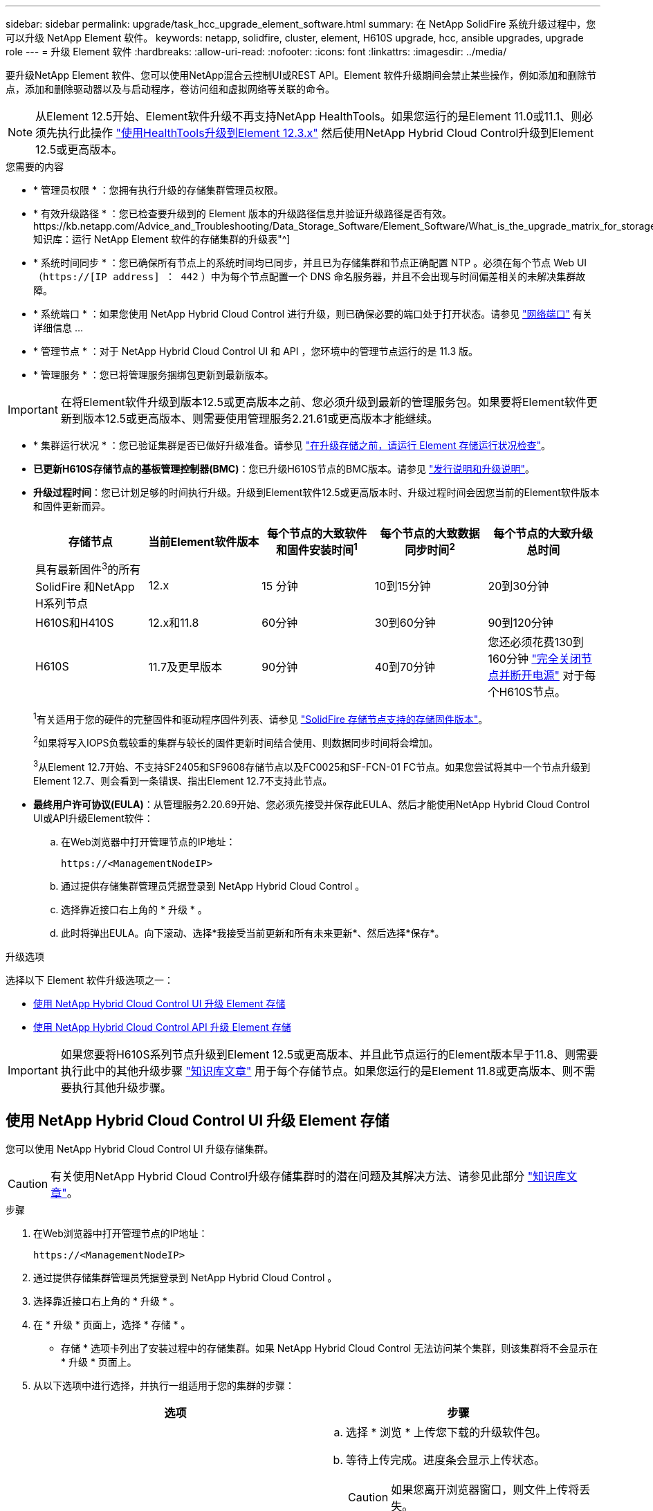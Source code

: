 ---
sidebar: sidebar 
permalink: upgrade/task_hcc_upgrade_element_software.html 
summary: 在 NetApp SolidFire 系统升级过程中，您可以升级 NetApp Element 软件。 
keywords: netapp, solidfire, cluster, element, H610S upgrade, hcc, ansible upgrades, upgrade role 
---
= 升级 Element 软件
:hardbreaks:
:allow-uri-read: 
:nofooter: 
:icons: font
:linkattrs: 
:imagesdir: ../media/


[role="lead"]
要升级NetApp Element 软件、您可以使用NetApp混合云控制UI或REST API。Element 软件升级期间会禁止某些操作，例如添加和删除节点，添加和删除驱动器以及与启动程序，卷访问组和虚拟网络等关联的命令。


NOTE: 从Element 12.5开始、Element软件升级不再支持NetApp HealthTools。如果您运行的是Element 11.0或11.1、则必须先执行此操作 link:https://docs.netapp.com/us-en/element-software-123/upgrade/task_hcc_upgrade_element_software.html#upgrade-element-software-at-connected-sites-using-healthtools["使用HealthTools升级到Element 12.3.x"^] 然后使用NetApp Hybrid Cloud Control升级到Element 12.5或更高版本。

.您需要的内容
* * 管理员权限 * ：您拥有执行升级的存储集群管理员权限。
* * 有效升级路径 * ：您已检查要升级到的 Element 版本的升级路径信息并验证升级路径是否有效。https://kb.netapp.com/Advice_and_Troubleshooting/Data_Storage_Software/Element_Software/What_is_the_upgrade_matrix_for_storage_clusters_running_NetApp_Element_software%3F["NetApp 知识库：运行 NetApp Element 软件的存储集群的升级表"^]
* * 系统时间同步 * ：您已确保所有节点上的系统时间均已同步，并且已为存储集群和节点正确配置 NTP 。必须在每个节点 Web UI （`https://[IP address] ： 442` ）中为每个节点配置一个 DNS 命名服务器，并且不会出现与时间偏差相关的未解决集群故障。
* * 系统端口 * ：如果您使用 NetApp Hybrid Cloud Control 进行升级，则已确保必要的端口处于打开状态。请参见 link:../storage/reference_prereq_network_port_requirements.html["网络端口"] 有关详细信息 ...
* * 管理节点 * ：对于 NetApp Hybrid Cloud Control UI 和 API ，您环境中的管理节点运行的是 11.3 版。
* * 管理服务 * ：您已将管理服务捆绑包更新到最新版本。



IMPORTANT: 在将Element软件升级到版本12.5或更高版本之前、您必须升级到最新的管理服务包。如果要将Element软件更新到版本12.5或更高版本、则需要使用管理服务2.21.61或更高版本才能继续。

* * 集群运行状况 * ：您已验证集群是否已做好升级准备。请参见 link:task_hcc_upgrade_element_prechecks.html["在升级存储之前，请运行 Element 存储运行状况检查"]。
* *已更新H610S存储节点的基板管理控制器(BMC)*：您已升级H610S节点的BMC版本。请参见 link:https://docs.netapp.com/us-en/hci/docs/rn_H610S_BMC_3.84.07.html["发行说明和升级说明"^]。
* *升级过程时间*：您已计划足够的时间执行升级。升级到Element软件12.5或更高版本时、升级过程时间会因您当前的Element软件版本和固件更新而异。
+
[cols="20,20,20,20,20"]
|===
| 存储节点 | 当前Element软件版本 | 每个节点的大致软件和固件安装时间^1^ | 每个节点的大致数据同步时间^2^ | 每个节点的大致升级总时间 


| 具有最新固件^3^的所有SolidFire 和NetApp H系列节点 | 12.x | 15 分钟 | 10到15分钟 | 20到30分钟 


| H610S和H410S | 12.x和11.8 | 60分钟 | 30到60分钟 | 90到120分钟 


| H610S | 11.7及更早版本 | 90分钟 | 40到70分钟 | 您还必须花费130到160分钟 https://kb.netapp.com/Advice_and_Troubleshooting/Hybrid_Cloud_Infrastructure/H_Series/NetApp_H610S_storage_node_power_off_and_on_procedure["完全关闭节点并断开电源"^] 对于每个H610S节点。 
|===
+
^1^有关适用于您的硬件的完整固件和驱动程序固件列表、请参见 link:../hardware/fw_storage_nodes.html["SolidFire 存储节点支持的存储固件版本"]。

+
^2^如果将写入IOPS负载较重的集群与较长的固件更新时间结合使用、则数据同步时间将会增加。

+
^3^从Element 12.7开始、不支持SF2405和SF9608存储节点以及FC0025和SF-FCN-01 FC节点。如果您尝试将其中一个节点升级到Element 12.7、则会看到一条错误、指出Element 12.7不支持此节点。

* *最终用户许可协议(EULA)*：从管理服务2.20.69开始、您必须先接受并保存此EULA、然后才能使用NetApp Hybrid Cloud Control UI或API升级Element软件：
+
.. 在Web浏览器中打开管理节点的IP地址：
+
[listing]
----
https://<ManagementNodeIP>
----
.. 通过提供存储集群管理员凭据登录到 NetApp Hybrid Cloud Control 。
.. 选择靠近接口右上角的 * 升级 * 。
.. 此时将弹出EULA。向下滚动、选择*我接受当前更新和所有未来更新*、然后选择*保存*。




.升级选项
选择以下 Element 软件升级选项之一：

* <<使用 NetApp Hybrid Cloud Control UI 升级 Element 存储>>
* <<使用 NetApp Hybrid Cloud Control API 升级 Element 存储>>



IMPORTANT: 如果您要将H610S系列节点升级到Element 12.5或更高版本、并且此节点运行的Element版本早于11.8、则需要执行此中的其他升级步骤 https://kb.netapp.com/Advice_and_Troubleshooting/Hybrid_Cloud_Infrastructure/H_Series/NetApp_H610S_storage_node_power_off_and_on_procedure["知识库文章"^] 用于每个存储节点。如果您运行的是Element 11.8或更高版本、则不需要执行其他升级步骤。



== 使用 NetApp Hybrid Cloud Control UI 升级 Element 存储

您可以使用 NetApp Hybrid Cloud Control UI 升级存储集群。


CAUTION: 有关使用NetApp Hybrid Cloud Control升级存储集群时的潜在问题及其解决方法、请参见此部分 https://kb.netapp.com/Advice_and_Troubleshooting/Hybrid_Cloud_Infrastructure/NetApp_HCI/Potential_issues_and_workarounds_when_running_storage_upgrades_using_NetApp_Hybrid_Cloud_Control["知识库文章"^]。

.步骤
. 在Web浏览器中打开管理节点的IP地址：
+
[listing]
----
https://<ManagementNodeIP>
----
. 通过提供存储集群管理员凭据登录到 NetApp Hybrid Cloud Control 。
. 选择靠近接口右上角的 * 升级 * 。
. 在 * 升级 * 页面上，选择 * 存储 * 。
+
* 存储 * 选项卡列出了安装过程中的存储集群。如果 NetApp Hybrid Cloud Control 无法访问某个集群，则该集群将不会显示在 * 升级 * 页面上。

. 从以下选项中进行选择，并执行一组适用于您的集群的步骤：
+
[cols="2*"]
|===
| 选项 | 步骤 


| 运行Element 11.8及更高版本的所有集群  a| 
.. 选择 * 浏览 * 上传您下载的升级软件包。
.. 等待上传完成。进度条会显示上传状态。
+

CAUTION: 如果您离开浏览器窗口，则文件上传将丢失。

+
成功上传并验证文件后，将显示一条屏幕消息。验证可能需要几分钟时间。如果在此阶段离开浏览器窗口，则会保留文件上传。

.. 选择 * 开始升级 * 。
+

TIP: 升级期间， * 升级状态 * 会发生更改，以反映此过程的状态。它也会根据您执行的操作而发生更改，例如暂停升级或升级返回错误。请参见 <<升级状态更改>>。

+

NOTE: 在升级过程中，您可以退出此页面，稍后再返回此页面以继续监控进度。如果集群行已折叠，则此页面不会动态更新状态和当前版本。必须展开集群行才能更新此表，您也可以刷新此页面。

+
升级完成后，您可以下载日志。





| 您要升级运行的 Element 版本早于 11.8 的 H610S 集群。  a| 
.. 选择要升级的集群旁边的下拉箭头，然后从可用的升级版本中进行选择。
.. 选择 * 开始升级 * 。升级完成后、UI将提示您执行其他升级步骤。
.. 完成中所需的其他步骤 https://kb.netapp.com/Advice_and_Troubleshooting/Hybrid_Cloud_Infrastructure/H_Series/NetApp_H610S_storage_node_power_off_and_on_procedure["知识库文章"^]，并在用户界面中确认您已完成第 2 阶段。


升级完成后，您可以下载日志。有关各种升级状态更改的信息，请参见 <<升级状态更改>>。

|===




=== 升级状态更改

以下是用户界面中的 * 升级状态 * 列在升级过程之前，期间和之后显示的不同状态：

[cols="2*"]
|===
| 升级状态 | Description 


| 最新 | 集群已升级到最新可用的 Element 版本。 


| 可用版本 | 可以升级较新版本的 Element 和 / 或存储固件。 


| 正在进行中 | 正在升级。进度条会显示升级状态。屏幕上的消息还会显示节点级别的故障，并在升级过程中显示集群中每个节点的节点 ID 。您可以使用 Element UI 或适用于 vCenter Server 的 NetApp Element 插件 UI 监控每个节点的状态。 


| 升级暂停 | 您可以选择暂停升级。根据升级过程的状态，暂停操作可能会成功或失败。您将看到一个 UI 提示，要求您确认暂停操作。要确保集群在暂停升级之前处于安全位置，可能需要长达两个小时才能完全暂停升级操作。要恢复升级，请选择 * 恢复 * 。 


| 已暂停 | 您已暂停升级。选择 * 恢复 * 以恢复此过程。 


| error | 升级期间发生错误。您可以下载错误日志并将其发送给 NetApp 支持部门。解决此错误后，您可以返回到页面并选择 * 恢复 * 。恢复升级时，进度条会后退几分钟，而系统会运行运行状况检查并检查升级的当前状态。 


| 完成并进行跟进 | 仅适用于从早于 118 的 Element 版本升级的 H610S 节点。升级过程的第1阶段完成后、此状态将提示您执行其他升级步骤(请参见 https://kb.netapp.com/Advice_and_Troubleshooting/Hybrid_Cloud_Infrastructure/H_Series/NetApp_H610S_storage_node_power_off_and_on_procedure["知识库文章"^]）。完成第 2 阶段并确认已完成后，状态将变为 * 最新 * 。 
|===


== 使用 NetApp Hybrid Cloud Control API 升级 Element 存储

您可以使用 API 将集群中的存储节点升级到最新的 Element 软件版本。您可以使用自己选择的自动化工具来运行 API 。此处介绍的 API 工作流使用管理节点上提供的 REST API UI 作为示例。

.步骤
. 将存储升级软件包下载到可供管理节点访问的设备。
+
转至 Element 软件 https://mysupport.netapp.com/site/products/all/details/element-software/downloads-tab["下载页面"^] 并下载最新的存储节点映像。

. 将存储升级软件包上传到管理节点：
+
.. 在管理节点上打开管理节点 REST API UI ：
+
[listing]
----
https://<ManagementNodeIP>/package-repository/1/
----
.. 选择 * 授权 * 并完成以下操作：
+
... 输入集群用户名和密码。
... 输入客户端 ID `mnode-client` 。
... 选择 * 授权 * 以开始会话。
... 关闭授权窗口。


.. 从 REST API UI 中，选择 * POST /packages* 。
.. 选择 * 试用 * 。
.. 选择 * 浏览 * 并选择升级软件包。
.. 选择 * 执行 * 以启动上传。
.. 在响应中，复制并保存软件包 ID （` "id"` ）以供后续步骤使用。


. 验证上传状态。
+
.. 从 REST API UI 中，选择 * GET​ /v í packages​ / ｛ id ｝​ /status* 。
.. 选择 * 试用 * 。
.. 在 * id * 中输入上一步复制的软件包 ID 。
.. 选择 * 执行 * 以启动状态请求。
+
完成后，此响应会将 `state` 指示为 `Success` 。



. 找到存储集群 ID ：
+
.. 在管理节点上打开管理节点 REST API UI ：
+
[listing]
----
https://<ManagementNodeIP>/inventory/1/
----
.. 选择 * 授权 * 并完成以下操作：
+
... 输入集群用户名和密码。
... 输入客户端 ID `mnode-client` 。
... 选择 * 授权 * 以开始会话。
... 关闭授权窗口。


.. 从 REST API UI 中，选择 * 获取 /installations * 。
.. 选择 * 试用 * 。
.. 选择 * 执行 * 。
.. 从响应中复制安装资产 ID （` "id"` ）。
.. 从 REST API UI 中，选择 * 获取 /installations/ ｛ id ｝ * 。
.. 选择 * 试用 * 。
.. 将安装资产 ID 粘贴到 * id * 字段中。
.. 选择 * 执行 * 。
.. 在此响应中，复制并保存要升级的集群的存储集群 ID （` "id"` ），以便日后使用。


. 运行存储升级：
+
.. 在管理节点上打开存储 REST API UI ：
+
[listing]
----
https://<ManagementNodeIP>/storage/1/
----
.. 选择 * 授权 * 并完成以下操作：
+
... 输入集群用户名和密码。
... 输入客户端 ID `mnode-client` 。
... 选择 * 授权 * 以开始会话。
... 关闭授权窗口。


.. 选择 * POST /upgrades* 。
.. 选择 * 试用 * 。
.. 在参数字段中输入升级软件包 ID 。
.. 在参数字段中输入存储集群 ID 。
+
有效负载应类似于以下示例：

+
[listing]
----
{
  "config": {},
  "packageId": "884f14a4-5a2a-11e9-9088-6c0b84e211c4",
  "storageId": "884f14a4-5a2a-11e9-9088-6c0b84e211c4"
}
----
.. 选择 * 执行 * 以启动升级。
+
响应应指示状态为 `initializing` ：

+
[listing]
----
{
  "_links": {
    "collection": "https://localhost:442/storage/upgrades",
    "self": "https://localhost:442/storage/upgrades/3fa85f64-1111-4562-b3fc-2c963f66abc1",
    "log": https://localhost:442/storage/upgrades/3fa85f64-1111-4562-b3fc-2c963f66abc1/log
  },
  "storageId": "114f14a4-1a1a-11e9-9088-6c0b84e200b4",
  "upgradeId": "334f14a4-1a1a-11e9-1055`-6c0b84e2001b4",
  "packageId": "774f14a4-1a1a-11e9-8888-6c0b84e200b4",
  "config": {},
  "state": "initializing",
  "status": {
    "availableActions": [
      "string"
    ],
    "message": "string",
    "nodeDetails": [
      {
        "message": "string",
        "step": "NodePreStart",
        "nodeID": 0,
        "numAttempt": 0
      }
    ],
    "percent": 0,
    "step": "ClusterPreStart",
    "timestamp": "2020-04-21T22:10:57.057Z",
    "failedHealthChecks": [
      {
        "checkID": 0,
        "name": "string",
        "displayName": "string",
        "passed": true,
        "kb": "string",
        "description": "string",
        "remedy": "string",
        "severity": "string",
        "data": {},
        "nodeID": 0
      }
    ]
  },
  "taskId": "123f14a4-1a1a-11e9-7777-6c0b84e123b2",
  "dateCompleted": "2020-04-21T22:10:57.057Z",
  "dateCreated": "2020-04-21T22:10:57.057Z"
}
----
.. 复制响应中的升级 ID （` "upgradeId"` ）。


. 验证升级进度和结果：
+
.. 选择 * 获取​ /upgrades/｛ upgradeId ｝ * 。
.. 选择 * 试用 * 。
.. 在 * 升级 Id* 中输入上一步中的升级 ID 。
.. 选择 * 执行 * 。
.. 如果在升级期间出现问题或存在特殊要求，请执行以下操作之一：
+
[cols="2*"]
|===
| 选项 | 步骤 


| 您需要更正响应正文中出现的 `failedHealthChecks` 消息导致的集群运行状况问题。  a| 
... 转至为每个问题描述列出的特定知识库文章，或者执行指定的补救措施。
... 如果指定了 KB ，请完成相关知识库文章中所述的过程。
... 解决集群问题后，如果需要，请重新进行身份验证，然后选择 * PUT ​ /upgrades/｛ upgradeId ｝ * 。
... 选择 * 试用 * 。
... 在 * 升级 Id* 中输入上一步中的升级 ID 。
... 在请求正文中输入 ` action" ： "resume"` 。
+
[listing]
----
{
  "action": "resume"
}
----
... 选择 * 执行 * 。




| 由于维护窗口正在关闭或其他原因，您需要暂停升级。  a| 
... 如果需要，请重新进行身份验证并选择 * PUT ​ /upgrades/｛ upgradeId ｝ * 。
... 选择 * 试用 * 。
... 在 * 升级 Id* 中输入上一步中的升级 ID 。
... 在请求正文中输入 ` action" ： "pause"` 。
+
[listing]
----
{
  "action": "pause"
}
----
... 选择 * 执行 * 。




| 如果要升级运行的Element版本早于11.8的H610S集群、则会在响应正文中看到状态`finishedNeedsAck`。您必须对每个H610S存储节点执行额外的升级步骤。  a| 
... 完成此中的其他升级步骤 https://kb.netapp.com/Advice_and_Troubleshooting/Hybrid_Cloud_Infrastructure/H_Series/NetApp_H610S_storage_node_power_off_and_on_procedure["知识库文章"^] 对于每个节点。
... 如果需要，请重新进行身份验证并选择 * PUT ​ /upgrades/｛ upgradeId ｝ * 。
... 选择 * 试用 * 。
... 在 * 升级 Id* 中输入上一步中的升级 ID 。
... 在请求正文中输入 ` action" ： "acknowledge "` 。
+
[listing]
----
{
  "action": "acknowledge"
}
----
... 选择 * 执行 * 。


|===
.. 根据需要多次运行 * 获取​ /upgrades/｛ upgradeId ｝ * API ，直到此过程完成。
+
在升级期间，如果未遇到任何错误，则 `stStatus` 会指示 `Running` 。升级每个节点后， `step` 值将更改为 `NodeFinished` 。

+
当 `Percent` 值为 `100` 且 `state` 指示 `finished` 时，升级已成功完成。







== 使用 NetApp Hybrid Cloud Control 升级失败时会发生什么情况

如果驱动器或节点在升级期间发生故障， Element UI 将显示集群故障。升级过程不会继续到下一个节点，而是等待集群故障解决。UI 中的进度条显示升级正在等待集群故障解决。在此阶段，在 UI 中选择 * 暂停 * 将不起作用，因为升级会等待集群运行正常。您需要联系 NetApp 支持部门以协助进行故障调查。

NetApp Hybrid Cloud Control 具有预先设置的三小时等待时间，在此期间可能会发生以下情况之一：

* 集群故障将在三小时内得到解决，升级将继续进行。在这种情况下，您无需执行任何操作。
* 此问题在三小时后仍然存在，并且升级状态显示 * 错误 * 并显示红色横幅。解决问题后，您可以通过选择 * 恢复 * 来恢复升级。
* NetApp 支持部门已确定需要暂时中止升级，以便在三小时内采取更正措施。支持人员将使用 API 中止升级。



CAUTION: 在更新节点时中止集群升级可能会导致驱动器异常地从节点中删除。如果驱动器被异常删除，则在升级期间重新添加驱动器需要 NetApp 支持部门手动干预。节点执行固件更新或更新后同步活动可能需要较长时间。如果升级进度似乎停滞，请联系 NetApp 支持部门以获得帮助。

[discrete]
== 了解更多信息

* https://docs.netapp.com/us-en/element-software/index.html["SolidFire 和 Element 软件文档"]
* https://docs.netapp.com/us-en/vcp/index.html["适用于 vCenter Server 的 NetApp Element 插件"^]

